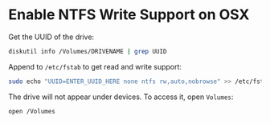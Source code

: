 * Enable NTFS Write Support on OSX

Get the UUID of the drive:

#+BEGIN_SRC sh
diskutil info /Volumes/DRIVENAME | grep UUID
#+END_SRC

Append to ~/etc/fstab~ to get read and write support:

#+BEGIN_SRC sh
sudo echo "UUID=ENTER_UUID_HERE none ntfs rw,auto,nobrowse" >> /etc/fstab
#+END_SRC

The drive will not appear under devices. To access it, open ~Volumes~:

#+BEGIN_SRC sh
open /Volumes
#+END_SRC
